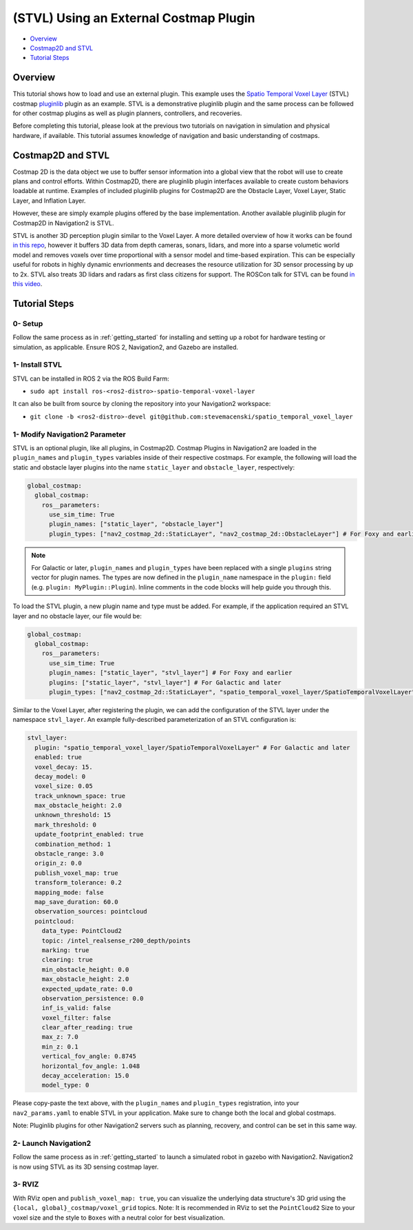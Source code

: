 .. _stvl:

(STVL) Using an External Costmap Plugin
***************************************

- `Overview`_
- `Costmap2D and STVL`_
- `Tutorial Steps`_

.. raw:: html

    <h1 align="center">
      <div style="position: relative; padding-bottom: 0%; overflow: hidden; max-width: 100%; height: auto;">
        <iframe width="700" height="450" src="https://www.youtube.com/embed/TGxb1OzgmNQ?autoplay=1" frameborder="1" allow="accelerometer; autoplay; encrypted-media; gyroscope; picture-in-picture" allowfullscreen></iframe>
      </div>
    </h1>

Overview
========

This tutorial shows how to load and use an external plugin.
This example uses the `Spatio Temporal Voxel Layer <https://github.com/SteveMacenski/spatio_temporal_voxel_layer/>`_ (STVL) costmap `pluginlib <http://wiki.ros.org/pluginlib/>`_ plugin as an example.
STVL is a demonstrative pluginlib plugin and the same process can be followed for other costmap plugins as well as plugin planners, controllers, and recoveries.

Before completing this tutorial, please look at the previous two tutorials on navigation in simulation and physical hardware, if available.
This tutorial assumes knowledge of navigation and basic understanding of costmaps.

Costmap2D and STVL
==================

Costmap 2D is the data object we use to buffer sensor information into a global view that the robot will use to create plans and control efforts.
Within Costmap2D, there are pluginlib plugin interfaces available to create custom behaviors loadable at runtime.
Examples of included pluginlib plugins for Costmap2D are the Obstacle Layer, Voxel Layer, Static Layer, and Inflation Layer.

However, these are simply example plugins offered by the base implementation.
Another available pluginlib plugin for Costmap2D in Navigation2 is STVL.

STVL is another 3D perception plugin similar to the Voxel Layer.
A more detailed overview of how it works can be found `in this repo <https://github.com/SteveMacenski/spatio_temporal_voxel_layer/>`_, however it buffers 3D data from depth cameras, sonars, lidars, and more into a sparse volumetic world model and removes voxels over time proportional with a sensor model and time-based expiration.
This can be especially useful for robots in highly dynamic envrionments and decreases the resource utilization for 3D sensor processing by up to 2x.
STVL also treats 3D lidars and radars as first class citizens for support.
The ROSCon talk for STVL can be found `in this video <https://vimeo.com/292699571>`_.

Tutorial Steps
==============

0- Setup
--------

Follow the same process as in :ref:`getting_started` for installing and setting up a robot for hardware testing or simulation, as applicable. Ensure ROS 2, Navigation2, and Gazebo are installed.

1- Install STVL
---------------

STVL can be installed in ROS 2 via the ROS Build Farm:

- ``sudo apt install ros-<ros2-distro>-spatio-temporal-voxel-layer``

It can also be built from source by cloning the repository into your Navigation2 workspace:

- ``git clone -b <ros2-distro>-devel git@github.com:stevemacenski/spatio_temporal_voxel_layer``

1- Modify Navigation2 Parameter
-------------------------------

STVL is an optional plugin, like all plugins, in Costmap2D. Costmap Plugins in Navigation2 are loaded in the ``plugin_names`` and ``plugin_types`` variables inside of their respective costmaps.
For example, the following will load the static and obstacle layer plugins into the name ``static_layer`` and ``obstacle_layer``, respectively:

.. code-block:: yaml

    global_costmap:
      global_costmap:
        ros__parameters:
          use_sim_time: True
          plugin_names: ["static_layer", "obstacle_layer"]
          plugin_types: ["nav2_costmap_2d::StaticLayer", "nav2_costmap_2d::ObstacleLayer"] # For Foxy and earlier

.. note::

  For Galactic or later, ``plugin_names`` and ``plugin_types`` have been replaced with a single ``plugins`` string vector for plugin names. The types are now defined in the ``plugin_name`` namespace in the ``plugin:`` field (e.g. ``plugin: MyPlugin::Plugin``). Inline comments in the code blocks will help guide you through this.

To load the STVL plugin, a new plugin name and type must be added.
For example, if the application required an STVL layer and no obstacle layer, our file would be:

.. code-block:: yaml

    global_costmap:
      global_costmap:
        ros__parameters:
          use_sim_time: True
          plugin_names: ["static_layer", "stvl_layer"] # For Foxy and earlier
          plugins: ["static_layer", "stvl_layer"] # For Galactic and later
          plugin_types: ["nav2_costmap_2d::StaticLayer", "spatio_temporal_voxel_layer/SpatioTemporalVoxelLayer"] # For Foxy and earlier

Similar to the Voxel Layer, after registering the plugin, we can add the configuration of the STVL layer under the namespace ``stvl_layer``.
An example fully-described parameterization of an STVL configuration is:

.. code-block:: yaml

    stvl_layer:
      plugin: "spatio_temporal_voxel_layer/SpatioTemporalVoxelLayer" # For Galactic and later
      enabled: true
      voxel_decay: 15.
      decay_model: 0
      voxel_size: 0.05
      track_unknown_space: true
      max_obstacle_height: 2.0
      unknown_threshold: 15
      mark_threshold: 0
      update_footprint_enabled: true
      combination_method: 1
      obstacle_range: 3.0
      origin_z: 0.0
      publish_voxel_map: true
      transform_tolerance: 0.2
      mapping_mode: false
      map_save_duration: 60.0
      observation_sources: pointcloud
      pointcloud:
        data_type: PointCloud2
        topic: /intel_realsense_r200_depth/points
        marking: true
        clearing: true
        min_obstacle_height: 0.0
        max_obstacle_height: 2.0
        expected_update_rate: 0.0
        observation_persistence: 0.0
        inf_is_valid: false
        voxel_filter: false
        clear_after_reading: true
        max_z: 7.0
        min_z: 0.1
        vertical_fov_angle: 0.8745
        horizontal_fov_angle: 1.048
        decay_acceleration: 15.0
        model_type: 0

Please copy-paste the text above, with the ``plugin_names`` and ``plugin_types`` registration, into your ``nav2_params.yaml`` to enable STVL in your application.
Make sure to change both the local and global costmaps.

Note: Pluginlib plugins for other Navigation2 servers such as planning, recovery, and control can be set in this same way.

2- Launch Navigation2
---------------------

Follow the same process as in :ref:`getting_started` to launch a simulated robot in gazebo with Navigation2.
Navigation2 is now using STVL as its 3D sensing costmap layer.

3-  RVIZ
--------

With RViz open and ``publish_voxel_map: true``, you can visualize the underlying data structure's 3D grid using the ``{local, global}_costmap/voxel_grid`` topics.
Note: It is recommended in RViz to set the ``PointCloud2`` Size to your voxel size and the style to ``Boxes`` with a neutral color for best visualization.
